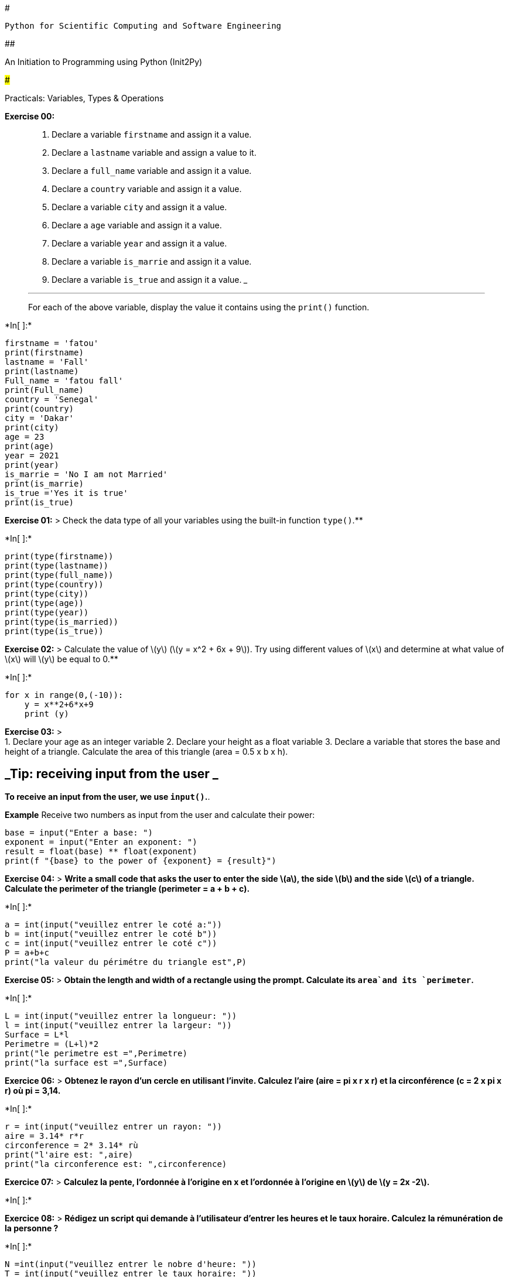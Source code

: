 #

`Python for Scientific Computing and Software Engineering`

##

An Initiation to Programming using Python (Init2Py)

###

Practicals: Variables, Types & Operations

*Exercise 00:*

____
[arabic]
. Declare a variable `firstname` and assign it a value.
. Declare a `lastname` variable and assign a value to it.
. Declare a `full_name` variable and assign it a value.
. Declare a `country` variable and assign it a value.
. Declare a variable `city` and assign it a value.
. Declare a `age` variable and assign it a value.
. Declare a variable `year` and assign it a value.
. Declare a variable `is_marrie` and assign it a value.
. Declare a variable `is_true` and assign it a value.
___

___
For each of the above variable, display the value it contains using the
`print()` function.
____


+*In[ ]:*+
[source, ipython3]
----
firstname = 'fatou'
print(firstname)
lastname = 'Fall'
print(lastname)
Full_name = 'fatou fall'
print(Full_name)
country = 'Senegal'
print(country)
city = 'Dakar'
print(city)
age = 23
print(age)
year = 2021
print(year)
is_marrie = 'No I am not Married'
print(is_marrie)
is_true ='Yes it is true'
print(is_true)
----

*Exercise 01:* > Check the data type of all your variables using the
built-in function `type()`.**


+*In[ ]:*+
[source, ipython3]
----
print(type(firstname))
print(type(lastname))
print(type(full_name))
print(type(country))
print(type(city))
print(type(age))
print(type(year))
print(type(is_married))
print(type(is_true))
----

*Exercise 02:* > Calculate the value of latexmath:[$y$]
(latexmath:[$y = x^2 + 6x + 9$]). Try using different values of
latexmath:[$x$] and determine at what value of latexmath:[$x$] will
latexmath:[$y$] be equal to 0.**


+*In[ ]:*+
[source, ipython3]
----
for x in range(0,(-10)):
    y = x**2+6*x+9
    print (y)
    
----

*Exercise 03:* > +
1. Declare your age as an integer variable 2. Declare your height as a
float variable 3. Declare a variable that stores the base and height of
a triangle. Calculate the area of this triangle (area = 0.5 x b x h).

== _Tip: receiving input from the user _

*To receive an input from the user, we use `input()`.*.

*Example* Receive two numbers as input from the user and calculate their
power:

[source,python]
----
base = input("Enter a base: ")
exponent = input("Enter an exponent: ")
result = float(base) ** float(exponent)
print(f "{base} to the power of {exponent} = {result}")
----

*Exercise 04:* > *Write a small code that asks the user to enter the
side latexmath:[$a$], the side latexmath:[$b$] and the side
latexmath:[$c$] of a triangle. Calculate the perimeter of the triangle
(perimeter = a + b + c).*


+*In[ ]:*+
[source, ipython3]
----
a = int(input("veuillez entrer le coté a:"))
b = int(input("veuillez entrer le coté b"))
c = int(input("veuillez entrer le coté c"))
P = a+b+c
print("la valeur du périmétre du triangle est",P)
----

*Exercise 05:* > *Obtain the length and width of a rectangle using the
prompt. Calculate its `area`and its `perimeter`.*


+*In[ ]:*+
[source, ipython3]
----

L = int(input("veuillez entrer la longueur: "))
l = int(input("veuillez entrer la largeur: "))
Surface = L*l
Perimetre = (L+l)*2
print("le perimetre est =",Perimetre)
print("la surface est =",Surface)
----

*Exercice 06:* > *Obtenez le rayon d’un cercle en utilisant l’invite.
Calculez l’aire (aire = pi x r x r) et la circonférence (c = 2 x pi x r)
où pi = 3,14.*


+*In[ ]:*+
[source, ipython3]
----
r = int(input("veuillez entrer un rayon: "))
aire = 3.14* r*r
circonference = 2* 3.14* rù
print("l'aire est: ",aire)
print("la circonference est: ",circonference)
----

*Exercice 07:* > *Calculez la pente, l’ordonnée à l’origine en x et
l’ordonnée à l’origine en latexmath:[$y$] de latexmath:[$y = 2x -2$].*


+*In[ ]:*+
[source, ipython3]
----

----

*Exercice 08:* > *Rédigez un script qui demande à l’utilisateur d’entrer
les heures et le taux horaire. Calculez la rémunération de la personne
?*


+*In[ ]:*+
[source, ipython3]
----

N =int(input("veuillez entrer le nobre d'heure: "))
T = int(input("veuillez entrer le taux horaire: "))
R = N*T
print("la rénumération égale ", R)
----

*Exercice 09:* > *Écrivez un script qui demande à l’utilisateur d’entrer
le nombre d’années. Calculez le nombre de secondes qu’une personne peut
vivre. Supposons qu’une personne puisse vivre cent ans.*


+*In[ ]:*+
[source, ipython3]
----
A = int(input("veuillez entrer votre age: "))
J = A*365
H = J*24
T = H*3600
print("le nombre de secondes à vivre est à: ",T,'secondes')
----

*Exercice 10:* > *Écrivez un script Python qui affiche le tableau
suivant*

....
1 1 1 1 1

2 1 2 4 8

3 1 3 9 27

4 1 4 16 64

5 1 5 25 125
....


+*In[ ]:*+
[source, ipython3]
----

for i in range(1,6):
    print('\n',i)
l=1
for j in range(1,6):
    print('\n',l)
for k in range(1,6):
    print('\n',k)
for n in range(1,6):
    print(n*n)
for m in range(1,6):
    print(m*m*m)
----

*Exercise 11:* >**Assign the variables `time` and `distance` with the
values latexmath:[$6.892$] and latexmath:[$19.7$]. Calculate and display
the value of the speed. Improve the display by imposing a digit after
the decimal point.**


+*In[ ]:*+
[source, ipython3]
----
distance = 19.7
temps = 6.892
vitesse = distance/temps
print("la vitesse est égale à: ",round(vitesse,1))
----

*Exercice 12:* > *Écrire un programme qui, à partir de la saisie d’un
rayon et d’une hauteur, calcule levolume d’un cône droit.*


+*In[ ]:*+
[source, ipython3]
----

h = int(input("veuillez entrer h: "))
r = int(input("veuillez entrer r: "))
B = 3.14*r*r
V = (1/3)*B*h
print("le volume du cone est: ",V)
----

*Exercise 13:* > *The user gives a positive integer and the program
announces how many times in a row this integer is divisible by 2.*


+*In[ ]:*+
[source, ipython3]
----
N = int(input("veuillez entrer un nombre:"))
i=0
while N%2 =0:
    i=i+1
    print("N est divisible par 2",N,"fois")
----

*Exercise 14:* >**The user gives an integer between 2 and 12, the
program gives the number of ways to do this by rolling two dice.


+*In[ ]:*+
[source, ipython3]
----

----

*Exercice 15:* > *Utilisez la fonction d’entrée intégrée `input()` pour
obtenir le `_prénom_`, le `_nom_`, le `_pays_d_origine` et l’`_age_`
d’un utilisateur et stockez la valeur dans les noms des variables
correspondantes.*


+*In[ ]:*+
[source, ipython3]
----
nom =(input("veuillez entrer votre nom: "))
prenom =(input("veuillez entrer votre prenom: "))
pays_d_origine =(input("D'ou venez vous"))
age =(input("quel age avez vous"))

----

*Exercice 16:*

*Déclarer latexmath:[$5$] comme `num_one` et latexmath:[$4$] comme
`num_two`*

[arabic]
. Additionner `num_one` et `num_two` et affecter la valeur à une
variable `totale`.
. Soustraire `num_two` de `num_one` et affecter la valeur à une variable
`diff`.
. Multipliez le `num_one` et le `num_two` et attribuez la valeur à une
variable `produit`.
. Divisez le `num_one` par le `num_two` et attribuez la valeur à une
variable `division`.
. Calculez `num_one` à la puissance de `num_two` et attribuez la valeur
à une variable `exp`.


+*In[ ]:*+
[source, ipython3]
----
num_one = 5
num_two =4
totale = num_one +num_two
diff = num_one - num_two
produit = num_one * num_two
division = num_one / num_two
exp = num_one**(num_two)
----

🎉 FÉLICITATIONS! / CONGRATULATIONS! 🎉

